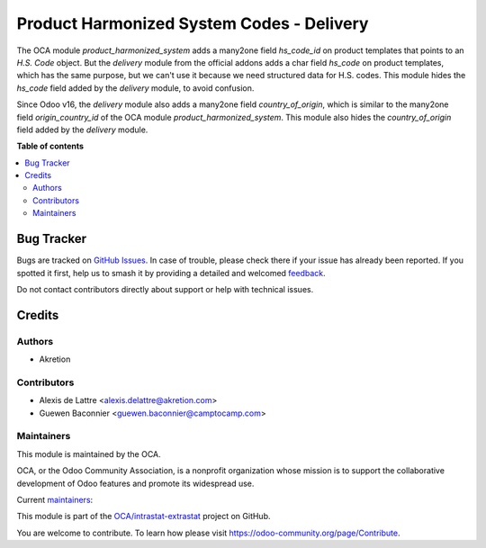 ==========================================
Product Harmonized System Codes - Delivery
==========================================

.. 
   !!!!!!!!!!!!!!!!!!!!!!!!!!!!!!!!!!!!!!!!!!!!!!!!!!!!
   !! This file is generated by oca-gen-addon-readme !!
   !! changes will be overwritten.                   !!
   !!!!!!!!!!!!!!!!!!!!!!!!!!!!!!!!!!!!!!!!!!!!!!!!!!!!
   !! source digest: sha256:f732fa747f85d891f007e5fb0af1290c25ceeeaca0c6e7cc6a3140c8c3ae9127
   !!!!!!!!!!!!!!!!!!!!!!!!!!!!!!!!!!!!!!!!!!!!!!!!!!!!

.. |badge1| image:: https://img.shields.io/badge/maturity-Beta-yellow.png
    :target: https://odoo-community.org/page/development-status
    :alt: Beta
.. |badge2| image:: https://img.shields.io/badge/licence-AGPL--3-blue.png
    :target: http://www.gnu.org/licenses/agpl-3.0-standalone.html
    :alt: License: AGPL-3
.. |badge3| image:: https://img.shields.io/badge/github-OCA%2Fintrastat--extrastat-lightgray.png?logo=github
    :target: https://github.com/OCA/intrastat-extrastat/tree/17.0/product_harmonized_system_stock_delivery
    :alt: OCA/intrastat-extrastat
.. |badge4| image:: https://img.shields.io/badge/weblate-Translate%20me-F47D42.png
    :target: https://translation.odoo-community.org/projects/intrastat-extrastat-17-0/intrastat-extrastat-17-0-product_harmonized_system_stock_delivery
    :alt: Translate me on Weblate
.. |badge5| image:: https://img.shields.io/badge/runboat-Try%20me-875A7B.png
    :target: https://runboat.odoo-community.org/builds?repo=OCA/intrastat-extrastat&target_branch=17.0
    :alt: Try me on Runboat

|badge1| |badge2| |badge3| |badge4| |badge5|

The OCA module *product_harmonized_system* adds a many2one field
*hs_code_id* on product templates that points to an *H.S. Code* object.
But the *delivery* module from the official addons adds a char field
*hs_code* on product templates, which has the same purpose, but we can't
use it because we need structured data for H.S. codes. This module hides
the *hs_code* field added by the *delivery* module, to avoid confusion.

Since Odoo v16, the *delivery* module also adds a many2one field
*country_of_origin*, which is similar to the many2one field
*origin_country_id* of the OCA module *product_harmonized_system*. This
module also hides the *country_of_origin* field added by the *delivery*
module.

**Table of contents**

.. contents::
   :local:

Bug Tracker
===========

Bugs are tracked on `GitHub Issues <https://github.com/OCA/intrastat-extrastat/issues>`_.
In case of trouble, please check there if your issue has already been reported.
If you spotted it first, help us to smash it by providing a detailed and welcomed
`feedback <https://github.com/OCA/intrastat-extrastat/issues/new?body=module:%20product_harmonized_system_stock_delivery%0Aversion:%2017.0%0A%0A**Steps%20to%20reproduce**%0A-%20...%0A%0A**Current%20behavior**%0A%0A**Expected%20behavior**>`_.

Do not contact contributors directly about support or help with technical issues.

Credits
=======

Authors
-------

* Akretion

Contributors
------------

-  Alexis de Lattre <alexis.delattre@akretion.com>
-  Guewen Baconnier <guewen.baconnier@camptocamp.com>

Maintainers
-----------

This module is maintained by the OCA.

.. image:: https://odoo-community.org/logo.png
   :alt: Odoo Community Association
   :target: https://odoo-community.org

OCA, or the Odoo Community Association, is a nonprofit organization whose
mission is to support the collaborative development of Odoo features and
promote its widespread use.

.. |maintainer-alexis-via| image:: https://github.com/alexis-via.png?size=40px
    :target: https://github.com/alexis-via
    :alt: alexis-via
.. |maintainer-luc-demeyer| image:: https://github.com/luc-demeyer.png?size=40px
    :target: https://github.com/luc-demeyer
    :alt: luc-demeyer

Current `maintainers <https://odoo-community.org/page/maintainer-role>`__:

|maintainer-alexis-via| |maintainer-luc-demeyer| 

This module is part of the `OCA/intrastat-extrastat <https://github.com/OCA/intrastat-extrastat/tree/17.0/product_harmonized_system_stock_delivery>`_ project on GitHub.

You are welcome to contribute. To learn how please visit https://odoo-community.org/page/Contribute.
